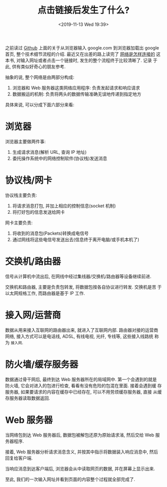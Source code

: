 #+title: 点击链接后发生了什么?
#+DATE: <2019-11-13 Wed 19:39>
#+options: toc:nil num:nil date:t

之前读过 [[https://github.com/alex/what-happens-when][Github]] 上面的关于从浏览器输入 google.com 到浏览器加载出 google
首页, 整个技术细节流程的介绍. 最近又在出差的路上读完了 [[https://book.douban.com/subject/26941639/][网络是怎样连接的]]
这本书, 对输入网址或者点击一个链接时, 发生的整个流程终于比较清晰了. 记录
于此, 供有类似好奇心的朋友参考.

抽象的说, 整个网络是由两部分构成:

1. 浏览器和 Web 服务器这类网络应用程序: 负责发起请求和响应请求
2. 数据搬运的机制: 负责将两头的数据传输准确无误地传递到指定地方

具体来说, 可以分成下面六部分来看:

* 浏览器
浏览器主要做两件事:

1. 生成请求消息(解析 URL, 查询 IP 地址)
2. 委托操作系统中的网络控制软件(协议栈)发送消息

* 协议栈/网卡
协议栈主要负责:
1. 将请求消息打包, 并加上相应的控制信息(socket 机制)
2. 将打好包的信息发送给网卡

网卡主要负责:
1. 将收到的消息包(Packets)转换成电信号
2. 通过网线将这些电信号发送出去(信息终于离开电脑/或手机本机了)
* 交换机/路由器
信号从计算机中流出后, 在网线中经过集线器/交换机/路由器等设备继续前进.

交换机和路由器, 主要是负责包转发, 将数据包按各自协议进行转发. 交换机是苦
于以太网规格工作, 而路由器是基于 IP 工作.
* 接入网/运营商
数据从用来接入互联网的路由器出来, 就进入了互联网内部. 路由器对接的运营商
网络, 接入方式可以是电话线, ADSL, 有线电视, 光纤, 专线等, 这些接入线路统
称为 =接入网=.
* 防火墙/缓存服务器
数据通过骨干网后, 最终到达 Web 服务器所在的局域网中. 第一个会遇到的就是
防火墙, 它会对进入的包进行检查, 看看有没有危险的包混在里面. 接着会遇到缓
存服务器, 如果要请求的内容在缓存中已经存在, 可以不用劳烦缓存服务器, 直接
从缓存服务器读取数据返回.
* Web 服务器
当网络包到达 Web 服务器后, 数据包被解包还原为原始请求渻, 然后交给 Web 服
务器程序.

接着, Web 服务器分析请求消息含义, 并按其中指示将数据装入响应消息中, 然后
回复给客户端.

当响应消息到达客户端后, 浏览器会从中读取网页的数据, 并在屏幕上显示出来.

至此, 我们的一次输入网址并看到页面的内容整个过程就全部完成了.
